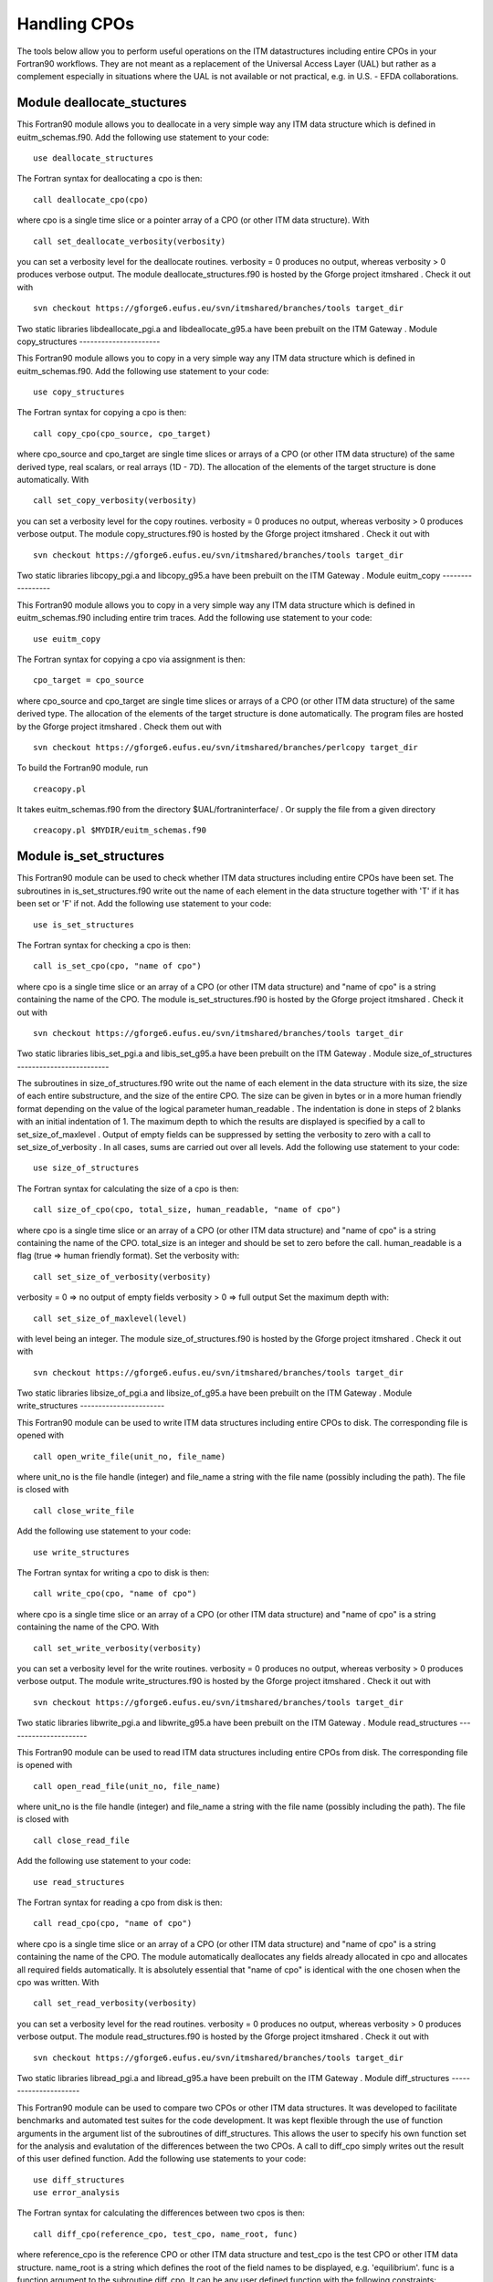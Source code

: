 .. _itm_cpo_handling:

Handling CPOs
=============

The tools below allow you to perform useful operations on the ITM
datastructures including entire CPOs in your Fortran90 workflows. They
are not meant as a replacement of the Universal Access Layer (UAL) but
rather as a complement especially in situations where the UAL is not
available or not practical, e.g. in U.S. - EFDA collaborations.

Module deallocate_stuctures
---------------------------

This Fortran90 module allows you to deallocate in a very simple way any
ITM data structure which is defined in euitm_schemas.f90.
Add the following use statement to your code:
::

     use deallocate_structures

The Fortran syntax for deallocating a cpo is then:
::

     call deallocate_cpo(cpo)

where cpo is a single time slice or a pointer array of a CPO (or other
ITM data structure).
With
::

      call set_deallocate_verbosity(verbosity)

you can set a verbosity level for the deallocate routines.
verbosity = 0
produces no output, whereas
verbosity > 0
produces verbose output.
The module
deallocate_structures.f90
is hosted by the
Gforge
project
itmshared
.
Check it out with
::

   svn checkout https://gforge6.eufus.eu/svn/itmshared/branches/tools target_dir

Two static libraries
libdeallocate_pgi.a
and
libdeallocate_g95.a
have been prebuilt on the
ITM Gateway
.
Module copy_structures
----------------------

This Fortran90 module allows you to copy in a very simple way any ITM
data structure which is defined in euitm_schemas.f90.
Add the following use statement to your code:
::

     use copy_structures

The Fortran syntax for copying a cpo is then:
::

     call copy_cpo(cpo_source, cpo_target)

where cpo_source and cpo_target are single time slices or arrays of a
CPO (or other ITM data structure) of the same derived type, real
scalars, or real arrays (1D - 7D).
The allocation of the elements of the target structure is done
automatically.
With
::

      call set_copy_verbosity(verbosity)

you can set a verbosity level for the copy routines.
verbosity = 0
produces no output, whereas
verbosity > 0
produces verbose output.
The module
copy_structures.f90
is hosted by the
Gforge
project
itmshared
.
Check it out with
::

   svn checkout https://gforge6.eufus.eu/svn/itmshared/branches/tools target_dir

Two static libraries
libcopy_pgi.a
and
libcopy_g95.a
have been prebuilt on the
ITM Gateway
.
Module euitm_copy
-----------------

This Fortran90 module allows you to copy in a very simple way any ITM
data structure which is defined in euitm_schemas.f90 including entire
trim traces.
Add the following use statement to your code:
::

     use euitm_copy

The Fortran syntax for copying a cpo via assignment is then:
::

     cpo_target = cpo_source

where cpo_source and cpo_target are single time slices or arrays of a
CPO (or other ITM data structure) of the same derived type.
The allocation of the elements of the target structure is done
automatically.
The program files are hosted by the Gforge project
itmshared
.
Check them out with
::

   svn checkout https://gforge6.eufus.eu/svn/itmshared/branches/perlcopy target_dir

To build the Fortran90 module, run
::

     creacopy.pl

It takes euitm_schemas.f90 from the directory
$UAL/fortraninterface/
.
Or supply the file from a given directory
::

     creacopy.pl $MYDIR/euitm_schemas.f90

Module is_set_structures
------------------------

This Fortran90 module can be used to check whether ITM data structures
including entire CPOs have been set. The subroutines in
is_set_structures.f90
write out the name of each element in the data structure together with
'T'
if it has been set or
'F'
if not.
Add the following use statement to your code:
::

     use is_set_structures

The Fortran syntax for checking a cpo is then:
::

     call is_set_cpo(cpo, "name of cpo")

where cpo is a single time slice or an array of a CPO (or other ITM data
structure) and "name of cpo" is a string containing the name of the CPO.
The module
is_set_structures.f90
is hosted by the
Gforge
project
itmshared
.
Check it out with
::

   svn checkout https://gforge6.eufus.eu/svn/itmshared/branches/tools target_dir

Two static libraries
libis_set_pgi.a
and
libis_set_g95.a
have been prebuilt on the
ITM Gateway
.
Module size_of_structures
-------------------------

The subroutines in
size_of_structures.f90
write out the name of each element in the data structure with its size,
the size of each entire substructure, and the size of the entire CPO.
The size can be given in bytes or in a more human friendly format
depending on the value of the logical parameter
human_readable
. The indentation is done in steps of 2 blanks with an initial
indentation of 1.
The maximum depth to which the results are displayed is specified by a
call to
set_size_of_maxlevel
. Output of empty fields can be suppressed by setting the verbosity to
zero with a call to
set_size_of_verbosity
. In all cases, sums are carried out over all levels.
Add the following use statement to your code:
::

     use size_of_structures

The Fortran syntax for calculating the size of a cpo is then:
::

     call size_of_cpo(cpo, total_size, human_readable, "name of cpo")

where cpo is a single time slice or an array of a CPO (or other ITM data
structure) and "name of cpo" is a string containing the name of the CPO.
total_size is an integer and should be set to zero before the call.
human_readable is a flag (true => human friendly format).
Set the verbosity with:
::

     call set_size_of_verbosity(verbosity)

verbosity = 0 => no output of empty fields
verbosity > 0 => full output
Set the maximum depth with:
::

     call set_size_of_maxlevel(level)

with level being an integer.
The module
size_of_structures.f90
is hosted by the
Gforge
project
itmshared
.
Check it out with
::

   svn checkout https://gforge6.eufus.eu/svn/itmshared/branches/tools target_dir

Two static libraries
libsize_of_pgi.a
and
libsize_of_g95.a
have been prebuilt on the
ITM Gateway
.
Module write_structures
-----------------------

This Fortran90 module can be used to write ITM data structures including
entire CPOs to disk.
The corresponding file is opened with
::

     call open_write_file(unit_no, file_name)

where unit_no is the file handle (integer) and file_name a string with
the file name (possibly including the path).
The file is closed with
::

     call close_write_file

Add the following use statement to your code:
::

     use write_structures

The Fortran syntax for writing a cpo to disk is then:
::

     call write_cpo(cpo, "name of cpo")

where cpo is a single time slice or an array of a CPO (or other ITM data
structure) and "name of cpo" is a string containing the name of the CPO.
With
::

      call set_write_verbosity(verbosity)

you can set a verbosity level for the write routines. verbosity = 0
produces no output, whereas verbosity > 0 produces verbose output.
The module
write_structures.f90
is hosted by the
Gforge
project
itmshared
.
Check it out with
::

   svn checkout https://gforge6.eufus.eu/svn/itmshared/branches/tools target_dir

Two static libraries
libwrite_pgi.a
and
libwrite_g95.a
have been prebuilt on the
ITM Gateway
.
Module read_structures
----------------------

This Fortran90 module can be used to read ITM data structures including
entire CPOs from disk.
The corresponding file is opened with
::

     call open_read_file(unit_no, file_name)

where unit_no is the file handle (integer) and file_name a string with
the file name (possibly including the path).
The file is closed with
::

     call close_read_file

Add the following use statement to your code:
::

     use read_structures

The Fortran syntax for reading a cpo from disk is then:
::

     call read_cpo(cpo, "name of cpo")

where cpo is a single time slice or an array of a CPO (or other ITM data
structure) and "name of cpo" is a string containing the name of the CPO.
The module automatically deallocates any fields already allocated in cpo
and allocates all required fields automatically. It is absolutely
essential that "name of cpo" is identical with the one chosen when the
cpo was written.
With
::

      call set_read_verbosity(verbosity)

you can set a verbosity level for the read routines. verbosity = 0
produces no output, whereas verbosity > 0 produces verbose output.
The module
read_structures.f90
is hosted by the
Gforge
project
itmshared
.
Check it out with
::

   svn checkout https://gforge6.eufus.eu/svn/itmshared/branches/tools target_dir

Two static libraries
libread_pgi.a
and
libread_g95.a
have been prebuilt on the
ITM Gateway
.
Module diff_structures
----------------------

This Fortran90 module can be used to compare two CPOs or other ITM data
structures. It was developed to facilitate benchmarks and automated test
suites for the code development. It was kept flexible through the use of
function arguments in the argument list of the subroutines of
diff_structures. This allows the user to specify his own function set
for the analysis and evalutation of the differences between the two
CPOs. A call to diff_cpo simply writes out the result of this user
defined function.
Add the following use statements to your code:
::

   use diff_structures
   use error_analysis

The Fortran syntax for calculating the differences between two cpos is
then:
::

     call diff_cpo(reference_cpo, test_cpo, name_root, func)

where reference_cpo is the reference CPO or other ITM data structure and
test_cpo is the test CPO or other ITM data structure.
name_root is a string which defines the root of the field names to be
displayed, e.g. 'equilibrium'.
func is a function argument to the subroutine diff_cpo. It can be any
user defined function with the following constraints:

-  It must be defined inside the module error_analysis (an example
   version with various error analysis functions is provided in
   error_analysis.f90
   ).
-  It follows the structure (dummy arguments, interface, overloading) as
   demonstrated in error_analysis.f90. The function always has a header
   function with a list of optional dummy arguments. Depending on which
   actual arguments are specified, this functions calls the overloaded
   function with the correct arguments. The interim function is required
   because of Fortran90/95 limitations. The actual error analysis is
   carried out inside the overloaded functions. Two fields of these
   functions are intent(inout) variables:
   ::

      diff_counter : to count the number of difference
      error_level  : to allow for sums or averages over entire CPOs (see examples)

   These two variables are private to the error_analysis module.
   To access them please use the functions
   ::

        get_diff_counter()

   and
   ::

        get_error_level()

   The function
   ::

        set_error_level(err_level)

   may be used to specify an initial value for the variable
   error_level
   .

With
::

      call set_diff_verbosity(verbosity)

you can set a verbosity level for the diff routines. verbosity = 0
produces no output, whereas verbosity > 0 produces verbose output.
The file
check_equilibrium.f90
represents a simple example for a program to compare two equilibrium
CPOs one of which is used as a reference for test cases in code
development. It clearly demonstrates the use of the diff_structures
module.
The module
diff_structures.f90
and the auxiliary file
error_analysis.f90
and
check_equilibrium.f90
are hosted by the
Gforge
project
itmshared
.
Check them out with
::

   svn checkout https://gforge6.eufus.eu/svn/itmshared/branches/tools target_dir

Two static libraries
libdiff_pgi.a
and
libdiff_g95.a
have been prebuilt on the
ITM Gateway
.
